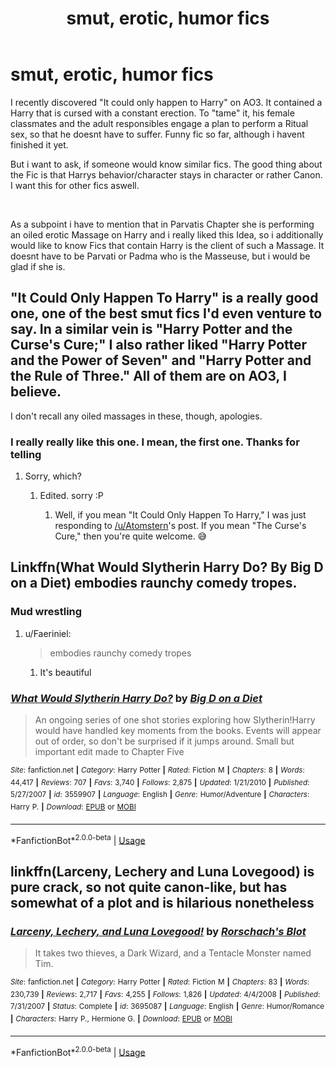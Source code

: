 #+TITLE: smut, erotic, humor fics

* smut, erotic, humor fics
:PROPERTIES:
:Author: Atomstern
:Score: 16
:DateUnix: 1571349975.0
:DateShort: 2019-Oct-18
:FlairText: Request
:END:
I recently discovered "It could only happen to Harry" on AO3. It contained a Harry that is cursed with a constant erection. To "tame" it, his female classmates and the adult responsibles engage a plan to perform a Ritual sex, so that he doesnt have to suffer. Funny fic so far, although i havent finished it yet.

But i want to ask, if someone would know similar fics. The good thing about the Fic is that Harrys behavior/character stays in character or rather Canon. I want this for other fics aswell.

​

As a subpoint i have to mention that in Parvatis Chapter she is performing an oiled erotic Massage on Harry and i really liked this Idea, so i additionally would like to know Fics that contain Harry is the client of such a Massage. It doesnt have to be Parvati or Padma who is the Masseuse, but i would be glad if she is.


** "It Could Only Happen To Harry" is a really good one, one of the best smut fics I'd even venture to say. In a similar vein is "Harry Potter and the Curse's Cure;" I also rather liked "Harry Potter and the Power of Seven" and "Harry Potter and the Rule of Three." All of them are on AO3, I believe.

I don't recall any oiled massages in these, though, apologies.
:PROPERTIES:
:Author: wandererchronicles
:Score: 11
:DateUnix: 1571354313.0
:DateShort: 2019-Oct-18
:END:

*** I really really like this one. I mean, the first one. Thanks for telling
:PROPERTIES:
:Author: adinel_
:Score: 1
:DateUnix: 1571606497.0
:DateShort: 2019-Oct-21
:END:

**** Sorry, which?
:PROPERTIES:
:Author: wandererchronicles
:Score: 1
:DateUnix: 1571606550.0
:DateShort: 2019-Oct-21
:END:

***** Edited. sorry :P
:PROPERTIES:
:Author: adinel_
:Score: 1
:DateUnix: 1571607011.0
:DateShort: 2019-Oct-21
:END:

****** Well, if you mean "It Could Only Happen To Harry," I was just responding to [[/u/Atomstern]]'s post. If you mean "The Curse's Cure," then you're quite welcome. 😅
:PROPERTIES:
:Author: wandererchronicles
:Score: 1
:DateUnix: 1571607383.0
:DateShort: 2019-Oct-21
:END:


** Linkffn(What Would Slytherin Harry Do? By Big D on a Diet) embodies raunchy comedy tropes.
:PROPERTIES:
:Author: Faeriniel
:Score: 3
:DateUnix: 1571360169.0
:DateShort: 2019-Oct-18
:END:

*** Mud wrestling
:PROPERTIES:
:Author: eprince200
:Score: 3
:DateUnix: 1571453222.0
:DateShort: 2019-Oct-19
:END:

**** u/Faeriniel:
#+begin_quote
  embodies raunchy comedy tropes
#+end_quote
:PROPERTIES:
:Author: Faeriniel
:Score: 3
:DateUnix: 1571454292.0
:DateShort: 2019-Oct-19
:END:

***** It's beautiful
:PROPERTIES:
:Author: eprince200
:Score: 3
:DateUnix: 1571455585.0
:DateShort: 2019-Oct-19
:END:


*** [[https://www.fanfiction.net/s/3559907/1/][*/What Would Slytherin Harry Do?/*]] by [[https://www.fanfiction.net/u/559963/Big-D-on-a-Diet][/Big D on a Diet/]]

#+begin_quote
  An ongoing series of one shot stories exploring how Slytherin!Harry would have handled key moments from the books. Events will appear out of order, so don't be surprised if it jumps around. Small but important edit made to Chapter Five
#+end_quote

^{/Site/:} ^{fanfiction.net} ^{*|*} ^{/Category/:} ^{Harry} ^{Potter} ^{*|*} ^{/Rated/:} ^{Fiction} ^{M} ^{*|*} ^{/Chapters/:} ^{8} ^{*|*} ^{/Words/:} ^{44,417} ^{*|*} ^{/Reviews/:} ^{707} ^{*|*} ^{/Favs/:} ^{3,740} ^{*|*} ^{/Follows/:} ^{2,875} ^{*|*} ^{/Updated/:} ^{1/21/2010} ^{*|*} ^{/Published/:} ^{5/27/2007} ^{*|*} ^{/id/:} ^{3559907} ^{*|*} ^{/Language/:} ^{English} ^{*|*} ^{/Genre/:} ^{Humor/Adventure} ^{*|*} ^{/Characters/:} ^{Harry} ^{P.} ^{*|*} ^{/Download/:} ^{[[http://www.ff2ebook.com/old/ffn-bot/index.php?id=3559907&source=ff&filetype=epub][EPUB]]} ^{or} ^{[[http://www.ff2ebook.com/old/ffn-bot/index.php?id=3559907&source=ff&filetype=mobi][MOBI]]}

--------------

*FanfictionBot*^{2.0.0-beta} | [[https://github.com/tusing/reddit-ffn-bot/wiki/Usage][Usage]]
:PROPERTIES:
:Author: FanfictionBot
:Score: 1
:DateUnix: 1571360190.0
:DateShort: 2019-Oct-18
:END:


** linkffn(Larceny, Lechery and Luna Lovegood) is pure crack, so not quite canon-like, but has somewhat of a plot and is hilarious nonetheless
:PROPERTIES:
:Author: A2i9
:Score: 3
:DateUnix: 1571369561.0
:DateShort: 2019-Oct-18
:END:

*** [[https://www.fanfiction.net/s/3695087/1/][*/Larceny, Lechery, and Luna Lovegood!/*]] by [[https://www.fanfiction.net/u/686093/Rorschach-s-Blot][/Rorschach's Blot/]]

#+begin_quote
  It takes two thieves, a Dark Wizard, and a Tentacle Monster named Tim.
#+end_quote

^{/Site/:} ^{fanfiction.net} ^{*|*} ^{/Category/:} ^{Harry} ^{Potter} ^{*|*} ^{/Rated/:} ^{Fiction} ^{M} ^{*|*} ^{/Chapters/:} ^{83} ^{*|*} ^{/Words/:} ^{230,739} ^{*|*} ^{/Reviews/:} ^{2,717} ^{*|*} ^{/Favs/:} ^{4,255} ^{*|*} ^{/Follows/:} ^{1,826} ^{*|*} ^{/Updated/:} ^{4/4/2008} ^{*|*} ^{/Published/:} ^{7/31/2007} ^{*|*} ^{/Status/:} ^{Complete} ^{*|*} ^{/id/:} ^{3695087} ^{*|*} ^{/Language/:} ^{English} ^{*|*} ^{/Genre/:} ^{Humor/Romance} ^{*|*} ^{/Characters/:} ^{Harry} ^{P.,} ^{Hermione} ^{G.} ^{*|*} ^{/Download/:} ^{[[http://www.ff2ebook.com/old/ffn-bot/index.php?id=3695087&source=ff&filetype=epub][EPUB]]} ^{or} ^{[[http://www.ff2ebook.com/old/ffn-bot/index.php?id=3695087&source=ff&filetype=mobi][MOBI]]}

--------------

*FanfictionBot*^{2.0.0-beta} | [[https://github.com/tusing/reddit-ffn-bot/wiki/Usage][Usage]]
:PROPERTIES:
:Author: FanfictionBot
:Score: 1
:DateUnix: 1571369573.0
:DateShort: 2019-Oct-18
:END:

